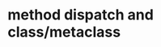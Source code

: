 * method dispatch and class/metaclass

[1] https://blog.jcoglan.com/2013/05/08/how-ruby-method-dispatch-works/
